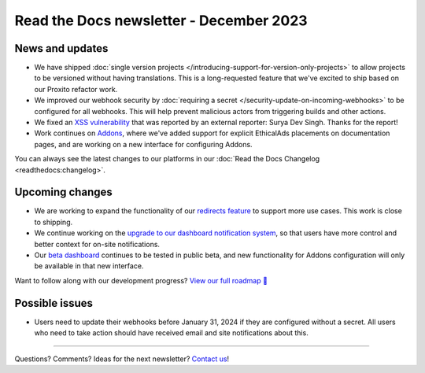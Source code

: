 .. post:: Dec 5, 2023
   :tags: newsletter, python
   :category: Newsletter
   :author: Eric

Read the Docs newsletter - December 2023
========================================

News and updates
----------------

* We have shipped :doc:`single version projects </introducing-support-for-version-only-projects>` to allow projects to be versioned without having translations. This is a long-requested feature that we've excited to ship based on our Proxito refactor work.
* We improved our webhook security by :doc:`requiring a secret </security-update-on-incoming-webhooks>` to be configured for all webhooks. This will help prevent malicious actors from triggering builds and other actions.
* We fixed an `XSS vulnerability <https://github.com/readthedocs/readthedocs.org/security/advisories/GHSA-9vh9-cxm2-p2c4>`_ that was reported by an external reporter: Surya Dev Singh. Thanks for the report!
* Work continues on `Addons <https://github.com/readthedocs/addons/>`_, where we've added support for explicit EthicalAds placements on documentation pages, and are working on a new interface for configuring Addons.

You can always see the latest changes to our platforms in our :doc:`Read the Docs Changelog <readthedocs:changelog>`.

Upcoming changes
----------------

* We are working to expand the functionality of our `redirects feature <https://github.com/readthedocs/readthedocs.org/pull/10825>`_ to support more use cases. This work is close to shipping.
* We continue working on the `upgrade to our dashboard notification system <https://github.com/readthedocs/readthedocs.org/pull/10890>`_, so that users have more control and better context for on-site notifications.
* Our `beta dashboard <https://beta.readthedocs.org/dashboard/>`_ continues to be tested in public beta, and new functionality for Addons configuration will only be available in that new interface.

Want to follow along with our development progress? `View our full roadmap 📍️`_

.. _View our full roadmap 📍️: https://github.com/orgs/readthedocs/projects/156/views/1

Possible issues
---------------

* Users need to update their webhooks before January 31, 2024 if they are configured without a secret. All users who need to take action should have received email and site notifications about this. 

-------

Questions? Comments? Ideas for the next newsletter? `Contact us`_!

.. Keeping this here for now, in case we need to link to ourselves :)

.. _Contact us: mailto:hello@readthedocs.org

